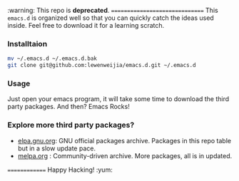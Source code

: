 :warning: This repo is *deprecated*. 
===============================
This =emacs.d= is organized well so that you can quickly catch the ideas 
used inside. Feel free to download it for a learning scratch.

*** Installtaion
#+BEGIN_SRC sh
  mv ~/.emacs.d ~/.emacs.d.bak
  git clone git@github.com:lewenweijia/emacs.d.git ~/.emacs.d
#+END_SRC

*** Usage
    Just open your emacs program, it will take some time to download the
    third party packages. And then? Emacs Rocks!

*** Explore more third party packages?
    - [[http://elpa.gnu.org/][elpa.gnu.org]]: GNU official packages archive. Packages in this repo table but in a slow update pace.
    - [[http://melpa.org/][melpa.org]] : Community-driven archive. More packages, all is in updated.

==============
Happy Hacking! :yum:

